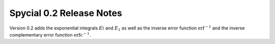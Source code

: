 Spycial 0.2 Release Notes
=========================

Version 0.2 adds the exponential integrals :math:`Ei` and :math:`E_1`
as well as the inverse error function :math:`\text{erf}^{-1}` and the
inverse complementary error function :math:`\text{erfc}^{-1}`.
